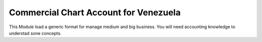 Commercial Chart Account for Venezuela
======================================

This Module load a generic format for manage medium and big business.
You will need accounting knowledge to understad sone concepts.